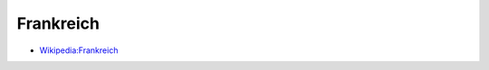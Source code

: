 ﻿.. _france:

.. index:: Frankreich (Land), Französische Republik (Land)

==========
Frankreich
==========

* `Wikipedia:Frankreich <https://de.wikipedia.org/wiki/Frankreich>`__
